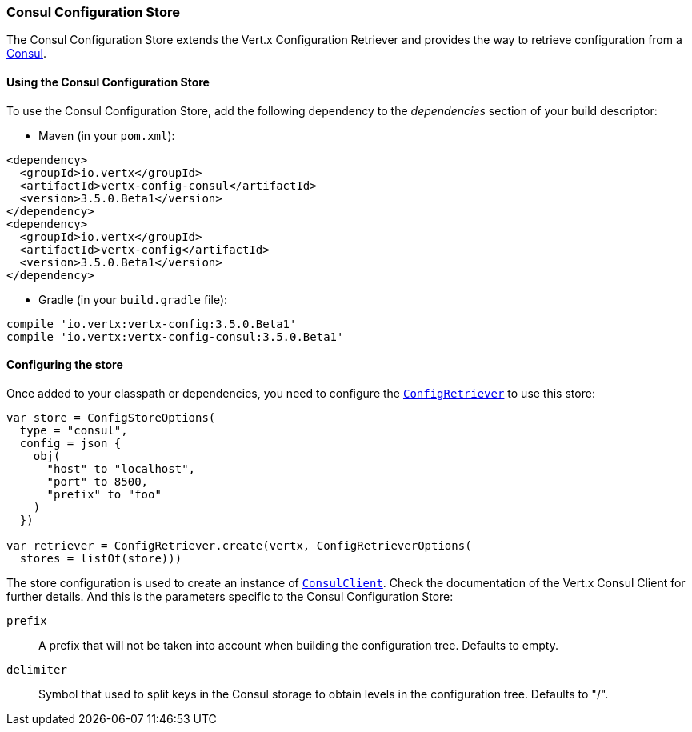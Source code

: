 === Consul Configuration Store

The Consul Configuration Store extends the Vert.x Configuration Retriever and provides the
way to retrieve configuration from a https://www.consul.io[Consul].

==== Using the Consul Configuration Store

To use the Consul Configuration Store, add the following dependency to the
_dependencies_ section of your build descriptor:

* Maven (in your `pom.xml`):

[source,xml,subs="+attributes"]
----
<dependency>
  <groupId>io.vertx</groupId>
  <artifactId>vertx-config-consul</artifactId>
  <version>3.5.0.Beta1</version>
</dependency>
<dependency>
  <groupId>io.vertx</groupId>
  <artifactId>vertx-config</artifactId>
  <version>3.5.0.Beta1</version>
</dependency>
----

* Gradle (in your `build.gradle` file):

[source,groovy,subs="+attributes"]
----
compile 'io.vertx:vertx-config:3.5.0.Beta1'
compile 'io.vertx:vertx-config-consul:3.5.0.Beta1'
----

==== Configuring the store

Once added to your classpath or dependencies, you need to configure the
`link:../../apidocs/io/vertx/config/ConfigRetriever.html[ConfigRetriever]` to use this store:

[source, kotlin]
----
var store = ConfigStoreOptions(
  type = "consul",
  config = json {
    obj(
      "host" to "localhost",
      "port" to 8500,
      "prefix" to "foo"
    )
  })

var retriever = ConfigRetriever.create(vertx, ConfigRetrieverOptions(
  stores = listOf(store)))

----

The store configuration is used to create an instance of
`link:../../apidocs/io/vertx/ext/consul/ConsulClient.html[ConsulClient]`. Check the documentation of the Vert.x Consul Client
for further details. And this is the parameters specific to the Consul Configuration Store:

`prefix`:: A prefix that will not be taken into account when building the configuration tree. Defaults to empty.
`delimiter`:: Symbol that used to split keys in the Consul storage to obtain levels in the configuration tree. Defaults to "/".